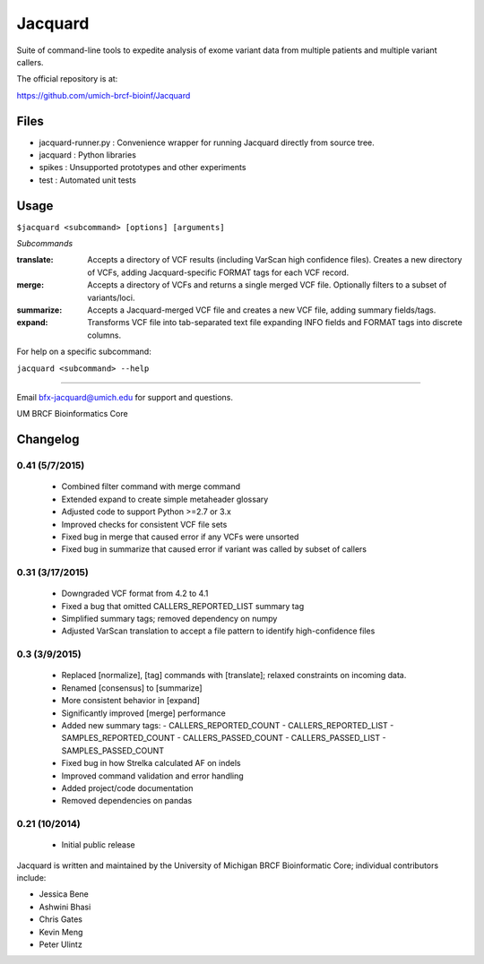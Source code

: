 ========
Jacquard
========
Suite of command-line tools to expedite analysis of exome variant data from 
multiple patients and multiple variant callers.

.. image:: https://travis-ci.org/umich-brcf-bioinf/Jacquard.svg?branch=develop
    :target: https://travis-ci.org/umich-brcf-bioinf/Jacquard
    :alt: Build Status

.. image:: https://coveralls.io/repos/umich-brcf-bioinf/Jacquard/badge.png?branch=develop
    :target: https://coveralls.io/r/umich-brcf-bioinf/Jacquard?branch=develop
    :alt: Coverage Status

.. image:: https://img.shields.io/pypi/l/Jacquard.svg
    :target: https://pypi.python.org/pypi/jacquard/
    :alt: License

.. image:: http://img.shields.io/pypi/v/colour.svg?style=flat
   :target: https://pypi.python.org/pypi/jacquard/
   :alt: Latest PyPI version

.. image:: https://img.shields.io/pypi/dm/Jacquard.svg
   :target: https://pypi.python.org/pypi/jacquard/
    :alt: Downloads Counter

The official repository is at:

https://github.com/umich-brcf-bioinf/Jacquard

Files
=====
- jacquard-runner.py : Convenience wrapper for running Jacquard directly from source tree.
- jacquard : Python libraries
- spikes : Unsupported prototypes and other experiments
- test : Automated unit tests

Usage
=====
``$jacquard <subcommand> [options] [arguments]``

*Subcommands*

:translate:
   Accepts a directory of VCF results (including VarScan high confidence 
   files). Creates a new directory of VCFs, adding Jacquard-specific FORMAT 
   tags for each VCF record.
:merge:
   Accepts a directory of VCFs and returns a single merged VCF file.
   Optionally filters to a subset of variants/loci.
:summarize:
   Accepts a Jacquard-merged VCF file and creates a new VCF file, adding 
   summary fields/tags.
:expand:
   Transforms VCF file into tab-separated text file expanding INFO fields and 
   FORMAT tags into discrete columns.

For help on a specific subcommand:

``jacquard <subcommand> --help``

====

Email bfx-jacquard@umich.edu for support and questions.

UM BRCF Bioinformatics Core



Changelog
=========

0.41 (5/7/2015)
---------------
 - Combined filter command with merge command
 - Extended expand to create simple metaheader glossary
 - Adjusted code to support Python >=2.7 or 3.x
 - Improved checks for consistent VCF file sets
 - Fixed bug in merge that caused error if any VCFs were unsorted
 - Fixed bug in summarize that caused error if variant was called by subset of callers 

0.31 (3/17/2015)
----------------
 - Downgraded VCF format from 4.2 to 4.1
 - Fixed a bug that omitted CALLERS_REPORTED_LIST summary tag
 - Simplified summary tags; removed dependency on numpy
 - Adjusted VarScan translation to accept a file pattern to identify high-confidence files 


0.3 (3/9/2015)
--------------
 - Replaced [normalize], [tag] commands with [translate]; relaxed constraints on incoming data.
 - Renamed [consensus] to [summarize]
 - More consistent behavior in [expand]
 - Significantly improved [merge] performance 
 - Added new summary tags:
   - CALLERS_REPORTED_COUNT
   - CALLERS_REPORTED_LIST
   - SAMPLES_REPORTED_COUNT
   - CALLERS_PASSED_COUNT
   - CALLERS_PASSED_LIST
   - SAMPLES_PASSED_COUNT
 - Fixed bug in how Strelka calculated AF on indels
 - Improved command validation and error handling
 - Added project/code documentation 
 - Removed dependencies on pandas


0.21 (10/2014)
--------------
 - Initial public release




Jacquard is written and maintained by the University of Michigan 
BRCF Bioinformatic Core; individual contributors include:

- Jessica Bene
- Ashwini Bhasi
- Chris Gates
- Kevin Meng
- Peter Ulintz

